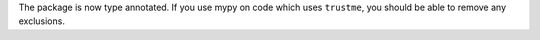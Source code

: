 The package is now type annotated. If you use mypy on code which uses ``trustme``, you should be able to remove any exclusions.
